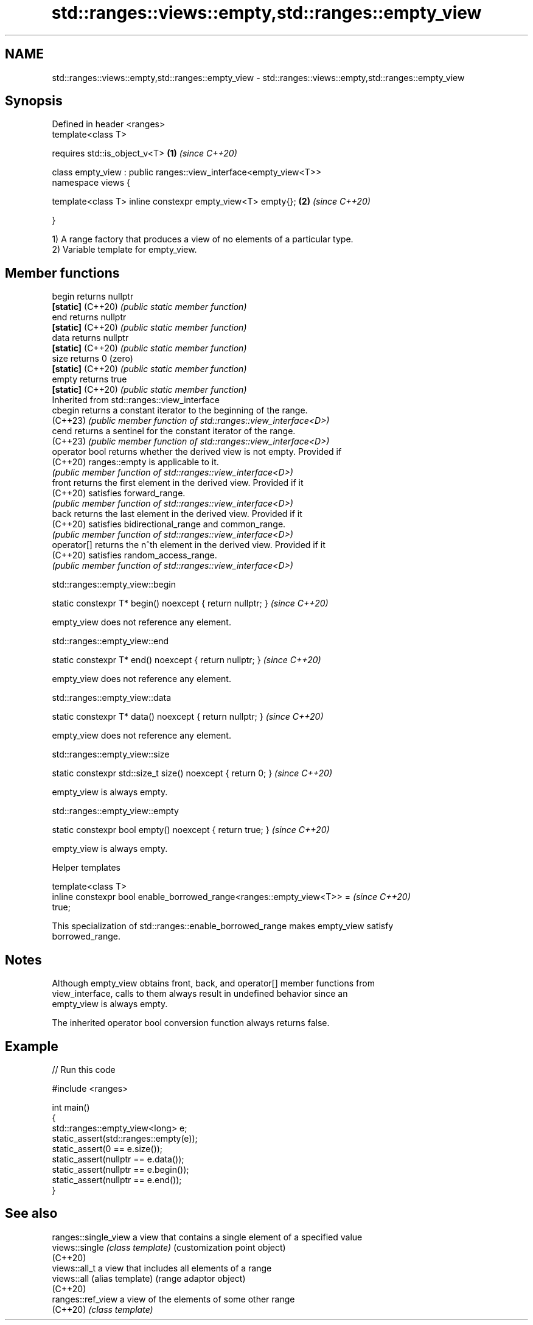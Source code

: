 .TH std::ranges::views::empty,std::ranges::empty_view 3 "2024.06.10" "http://cppreference.com" "C++ Standard Libary"
.SH NAME
std::ranges::views::empty,std::ranges::empty_view \- std::ranges::views::empty,std::ranges::empty_view

.SH Synopsis
   Defined in header <ranges>
   template<class T>

       requires std::is_object_v<T>                                \fB(1)\fP \fI(since C++20)\fP

   class empty_view : public ranges::view_interface<empty_view<T>>
   namespace views {

       template<class T> inline constexpr empty_view<T> empty{};   \fB(2)\fP \fI(since C++20)\fP

   }

   1) A range factory that produces a view of no elements of a particular type.
   2) Variable template for empty_view.

.SH Member functions

   begin            returns nullptr
   \fB[static]\fP (C++20) \fI(public static member function)\fP
   end              returns nullptr
   \fB[static]\fP (C++20) \fI(public static member function)\fP
   data             returns nullptr
   \fB[static]\fP (C++20) \fI(public static member function)\fP
   size             returns 0 (zero)
   \fB[static]\fP (C++20) \fI(public static member function)\fP
   empty            returns true
   \fB[static]\fP (C++20) \fI(public static member function)\fP
         Inherited from std::ranges::view_interface
   cbegin           returns a constant iterator to the beginning of the range.
   (C++23)          \fI(public member function of std::ranges::view_interface<D>)\fP
   cend             returns a sentinel for the constant iterator of the range.
   (C++23)          \fI(public member function of std::ranges::view_interface<D>)\fP
   operator bool    returns whether the derived view is not empty. Provided if
   (C++20)          ranges::empty is applicable to it.
                    \fI(public member function of std::ranges::view_interface<D>)\fP
   front            returns the first element in the derived view. Provided if it
   (C++20)          satisfies forward_range.
                    \fI(public member function of std::ranges::view_interface<D>)\fP
   back             returns the last element in the derived view. Provided if it
   (C++20)          satisfies bidirectional_range and common_range.
                    \fI(public member function of std::ranges::view_interface<D>)\fP
   operator[]       returns the n^th element in the derived view. Provided if it
   (C++20)          satisfies random_access_range.
                    \fI(public member function of std::ranges::view_interface<D>)\fP

std::ranges::empty_view::begin

   static constexpr T* begin() noexcept { return nullptr; }  \fI(since C++20)\fP

   empty_view does not reference any element.

std::ranges::empty_view::end

   static constexpr T* end() noexcept { return nullptr; }  \fI(since C++20)\fP

   empty_view does not reference any element.

std::ranges::empty_view::data

   static constexpr T* data() noexcept { return nullptr; }  \fI(since C++20)\fP

   empty_view does not reference any element.

std::ranges::empty_view::size

   static constexpr std::size_t size() noexcept { return 0; }  \fI(since C++20)\fP

   empty_view is always empty.

std::ranges::empty_view::empty

   static constexpr bool empty() noexcept { return true; }  \fI(since C++20)\fP

   empty_view is always empty.

   Helper templates

   template<class T>
   inline constexpr bool enable_borrowed_range<ranges::empty_view<T>> =   \fI(since C++20)\fP
   true;

   This specialization of std::ranges::enable_borrowed_range makes empty_view satisfy
   borrowed_range.

.SH Notes

   Although empty_view obtains front, back, and operator[] member functions from
   view_interface, calls to them always result in undefined behavior since an
   empty_view is always empty.

   The inherited operator bool conversion function always returns false.

.SH Example


// Run this code

 #include <ranges>

 int main()
 {
     std::ranges::empty_view<long> e;
     static_assert(std::ranges::empty(e));
     static_assert(0 == e.size());
     static_assert(nullptr == e.data());
     static_assert(nullptr == e.begin());
     static_assert(nullptr == e.end());
 }

.SH See also

   ranges::single_view a view that contains a single element of a specified value
   views::single       \fI(class template)\fP (customization point object)
   (C++20)
   views::all_t        a view that includes all elements of a range
   views::all          (alias template) (range adaptor object)
   (C++20)
   ranges::ref_view    a view of the elements of some other range
   (C++20)             \fI(class template)\fP
